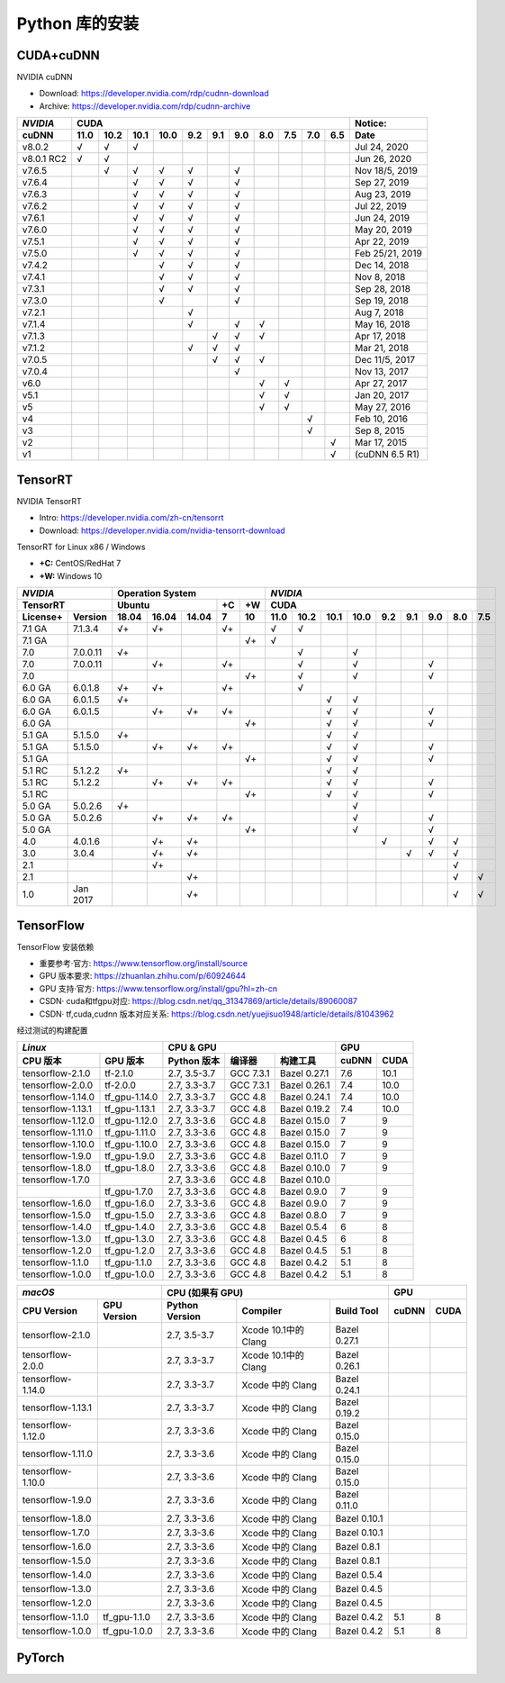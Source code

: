 ===============
Python 库的安装
===============


------------------------
CUDA+cuDNN
------------------------

NVIDIA cuDNN  

- Download: https://developer.nvidia.com/rdp/cudnn-download 
- Archive: https://developer.nvidia.com/rdp/cudnn-archive 

=========== ==== ==== ==== ==== === === === === === === === ================
*NVIDIA*                    CUDA                             Notice: 
----------- ----------------------------------------------- ----------------
 cuDNN      11.0 10.2 10.1 10.0 9.2 9.1 9.0 8.0 7.5 7.0 6.5  Date
=========== ==== ==== ==== ==== === === === === === === === ================
 v8.0.2       √    √    √                                      Jul 24, 2020 
 v8.0.1 RC2   √    √                                           Jun 26, 2020 
 v7.6.5            √    √    √   √       √                   Nov 18/5, 2019 
 v7.6.4                 √    √   √       √                     Sep 27, 2019 
 v7.6.3                 √    √   √       √                     Aug 23, 2019 
 v7.6.2                 √    √   √       √                     Jul 22, 2019 
 v7.6.1                 √    √   √       √                     Jun 24, 2019 
 v7.6.0                 √    √   √       √                     May 20, 2019 
 v7.5.1                 √    √   √       √                     Apr 22, 2019 
 v7.5.0                 √    √   √       √                  Feb 25/21, 2019 
 v7.4.2                      √   √       √                     Dec 14, 2018 
 v7.4.1                      √   √       √                      Nov 8, 2018 
 v7.3.1                      √   √       √                     Sep 28, 2018 
 v7.3.0                      √           √                     Sep 19, 2018 
 v7.2.1                          √                              Aug 7, 2018 
 v7.1.4                          √       √   √                 May 16, 2018 
 v7.1.3                              √   √   √                 Apr 17, 2018 
 v7.1.2                          √   √   √                     Mar 21, 2018 
 v7.0.5                              √   √   √               Dec 11/5, 2017 
 v7.0.4                                  √                     Nov 13, 2017 
 v6.0                                        √   √             Apr 27, 2017 
 v5.1                                        √   √             Jan 20, 2017 
 v5                                          √   √             May 27, 2016 
 v4                                                  √         Feb 10, 2016 
 v3                                                  √          Sep 8, 2015 
 v2                                                      √     Mar 17, 2015 
 v1                                                      √   (cuDNN 6.5 R1) 
=========== ==== ==== ==== ==== === === === === === === === ================


------------------
TensorRT
------------------

NVIDIA TensorRT 

- Intro: https://developer.nvidia.com/zh-cn/tensorrt
- Download: https://developer.nvidia.com/nvidia-tensorrt-download


TensorRT for Linux x86 / Windows

- **+C:** CentOS/RedHat 7
- **+W:** Windows 10

======== ======== ===== ===== ===== == == ==== ==== ==== ==== === === === === ===
*NVIDIA*          Operation System         *NVIDIA*
----------------- ----------------------- ---------------------------------------
TensorRT          Ubuntu            +C +W  CUDA
----------------- ----------------- -- -- ---------------------------------------
License+ Version  18.04 16.04 14.04 7  10 11.0 10.2 10.1 10.0 9.2 9.1 9.0 8.0 7.5
======== ======== ===== ===== ===== == == ==== ==== ==== ==== === === === === ===
7.1 GA   7.1.3.4   √+    √+         √+      √    √ 
7.1 GA   \                             √+   √ 
7.0      7.0.0.11  √+                            √         √ 
7.0      7.0.0.11        √+         √+           √         √           √ 
7.0      \                             √+        √         √           √ 
6.0 GA   6.0.1.8   √+    √+         √+           √ 
6.0 GA   6.0.1.5   √+                                 √    √ 
6.0 GA   6.0.1.5         √+    √+   √+                √    √           √ 
6.0 GA   \                             √+             √    √           √ 
5.1 GA   5.1.5.0   √+                                 √    √ 
5.1 GA   5.1.5.0         √+    √+   √+                √    √           √ 
5.1 GA   \                             √+             √    √           √ 
5.1 RC   5.1.2.2   √+                                 √    √ 
5.1 RC   5.1.2.2         √+    √+   √+                √    √           √ 
5.1 RC   \                             √+             √    √           √ 
5.0 GA   5.0.2.6   √+                                      √ 
5.0 GA   5.0.2.6         √+    √+   √+                     √           √ 
5.0 GA   \                             √+                  √           √ 
4.0      4.0.1.6         √+    √+                              √       √   √ 
3.0      3.0.4           √+    √+                                  √   √   √ 
2.1      \               √+                                                √ 
2.1      \                     √+                                          √   √ 
1.0      Jan 2017              √+                                          √   √ 
======== ======== ===== ===== ===== == == ==== ==== ==== ==== === === === === ===


-------------------------
TensorFlow
-------------------------

TensorFlow 安装依赖

- 重要参考·官方: https://www.tensorflow.org/install/source
- GPU 版本要求: https://zhuanlan.zhihu.com/p/60924644
- GPU 支持·官方: https://www.tensorflow.org/install/gpu?hl=zh-cn
- CSDN· cuda和tfgpu对应: https://blog.csdn.net/qq_31347869/article/details/89060087
- CSDN· tf,cuda,cudnn 版本对应关系: https://blog.csdn.net/yuejisuo1948/article/details/81043962

经过测试的构建配置

================== =============== ============== =========== ============== ====== ======
  *Linux*                           CPU \& GPU                                   GPU 
---------------------------------- ----------------------------------------- -------------
 CPU 版本            GPU 版本        Python 版本     编译器      构建工具     cuDNN  CUDA
================== =============== ============== =========== ============== ====== ======
tensorflow-2.1.0   tf-2.1.0         2.7, 3.5-3.7   GCC 7.3.1   Bazel 0.27.1   7.6    10.1 
tensorflow-2.0.0   tf-2.0.0         2.7, 3.3-3.7   GCC 7.3.1   Bazel 0.26.1   7.4    10.0 
tensorflow-1.14.0  tf\_gpu-1.14.0   2.7, 3.3-3.7   GCC 4.8     Bazel 0.24.1   7.4    10.0 
tensorflow-1.13.1  tf\_gpu-1.13.1   2.7, 3.3-3.7   GCC 4.8     Bazel 0.19.2   7.4    10.0 
tensorflow-1.12.0  tf\_gpu-1.12.0   2.7, 3.3-3.6   GCC 4.8     Bazel 0.15.0   7      9 
tensorflow-1.11.0  tf\_gpu-1.11.0   2.7, 3.3-3.6   GCC 4.8     Bazel 0.15.0   7      9 
tensorflow-1.10.0  tf\_gpu-1.10.0   2.7, 3.3-3.6   GCC 4.8     Bazel 0.15.0   7      9 
tensorflow-1.9.0   tf\_gpu-1.9.0    2.7, 3.3-3.6   GCC 4.8     Bazel 0.11.0   7      9 
tensorflow-1.8.0   tf\_gpu-1.8.0    2.7, 3.3-3.6   GCC 4.8     Bazel 0.10.0   7      9 
tensorflow-1.7.0   \                2.7, 3.3-3.6   GCC 4.8     Bazel 0.10.0   
\                  tf\_gpu-1.7.0    2.7, 3.3-3.6   GCC 4.8     Bazel 0.9.0    7      9 
tensorflow-1.6.0   tf\_gpu-1.6.0    2.7, 3.3-3.6   GCC 4.8     Bazel 0.9.0    7      9 
tensorflow-1.5.0   tf\_gpu-1.5.0    2.7, 3.3-3.6   GCC 4.8     Bazel 0.8.0    7      9 
tensorflow-1.4.0   tf\_gpu-1.4.0    2.7, 3.3-3.6   GCC 4.8     Bazel 0.5.4    6      8 
tensorflow-1.3.0   tf\_gpu-1.3.0    2.7, 3.3-3.6   GCC 4.8     Bazel 0.4.5    6      8 
tensorflow-1.2.0   tf\_gpu-1.2.0    2.7, 3.3-3.6   GCC 4.8     Bazel 0.4.5    5.1    8 
tensorflow-1.1.0   tf\_gpu-1.1.0    2.7, 3.3-3.6   GCC 4.8     Bazel 0.4.2    5.1    8 
tensorflow-1.0.0   tf\_gpu-1.0.0    2.7, 3.3-3.6   GCC 4.8     Bazel 0.4.2    5.1    8 
================== =============== ============== =========== ============== ====== ======

================= ============= ============== =================== ============= ===== ====
 *macOS*                          CPU (如果有 GPU)                                   GPU
------------------------------- ------------------------------------------------ ----------
 CPU Version       GPU Version  Python Version  Compiler            Build Tool   cuDNN CUDA
================= ============= ============== =================== ============= ===== ====
tensorflow-2.1.0  \              2.7, 3.5-3.7  Xcode 10.1中的Clang  Bazel 0.27.1 
tensorflow-2.0.0  \              2.7, 3.3-3.7  Xcode 10.1中的Clang  Bazel 0.26.1 
tensorflow-1.14.0 \              2.7, 3.3-3.7   Xcode 中的 Clang    Bazel 0.24.1 
tensorflow-1.13.1 \              2.7, 3.3-3.7   Xcode 中的 Clang    Bazel 0.19.2 
tensorflow-1.12.0 \              2.7, 3.3-3.6   Xcode 中的 Clang    Bazel 0.15.0 
tensorflow-1.11.0 \              2.7, 3.3-3.6   Xcode 中的 Clang    Bazel 0.15.0 
tensorflow-1.10.0 \              2.7, 3.3-3.6   Xcode 中的 Clang    Bazel 0.15.0 
tensorflow-1.9.0  \              2.7, 3.3-3.6   Xcode 中的 Clang    Bazel 0.11.0 
tensorflow-1.8.0  \              2.7, 3.3-3.6   Xcode 中的 Clang    Bazel 0.10.1 
tensorflow-1.7.0  \              2.7, 3.3-3.6   Xcode 中的 Clang    Bazel 0.10.1 
tensorflow-1.6.0  \              2.7, 3.3-3.6   Xcode 中的 Clang    Bazel 0.8.1  
tensorflow-1.5.0  \              2.7, 3.3-3.6   Xcode 中的 Clang    Bazel 0.8.1  
tensorflow-1.4.0  \              2.7, 3.3-3.6   Xcode 中的 Clang    Bazel 0.5.4  
tensorflow-1.3.0  \              2.7, 3.3-3.6   Xcode 中的 Clang    Bazel 0.4.5  
tensorflow-1.2.0  \              2.7, 3.3-3.6   Xcode 中的 Clang    Bazel 0.4.5  
tensorflow-1.1.0  tf_gpu-1.1.0   2.7, 3.3-3.6   Xcode 中的 Clang    Bazel 0.4.2   5.1   8 
tensorflow-1.0.0  tf_gpu-1.0.0   2.7, 3.3-3.6   Xcode 中的 Clang    Bazel 0.4.2   5.1   8 
================= ============= ============== =================== ============= ===== ====





-------------------------
PyTorch
-------------------------





